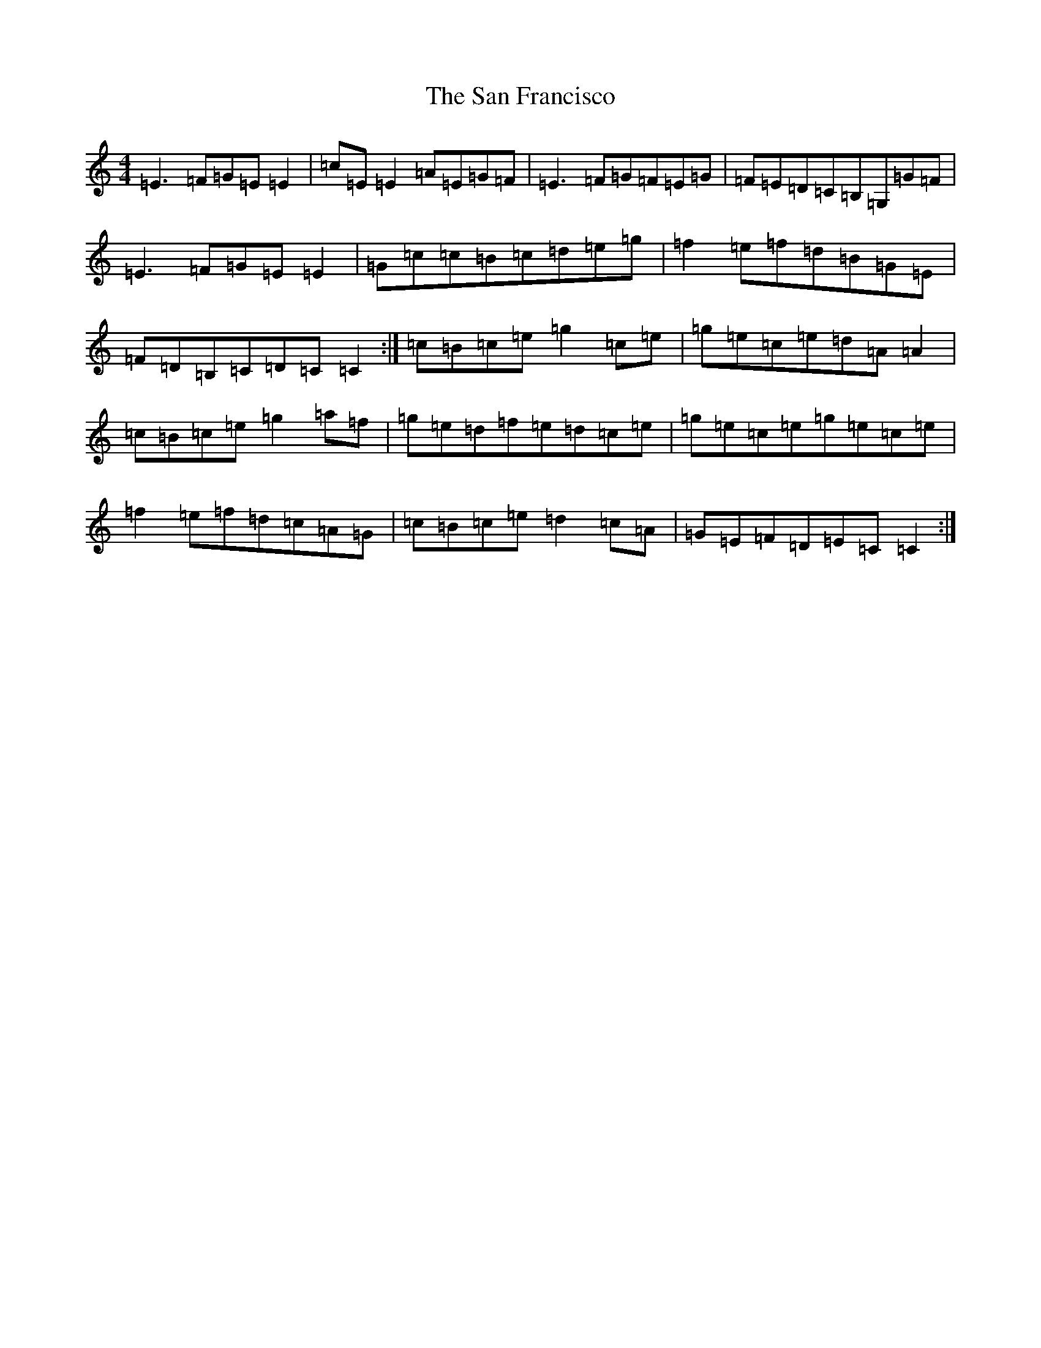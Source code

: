X: 18825
T: San Francisco, The
S: https://thesession.org/tunes/4387#setting4387
R: reel
M:4/4
L:1/8
K: C Major
=E3=F=G=E=E2|=c=E=E2=A=E=G=F|=E3=F=G=F=E=G|=F=E=D=C=B,=G,=G=F|=E3=F=G=E=E2|=G=c=c=B=c=d=e=g|=f2=e=f=d=B=G=E|=F=D=B,=C=D=C=C2:|=c=B=c=e=g2=c=e|=g=e=c=e=d=A=A2|=c=B=c=e=g2=a=f|=g=e=d=f=e=d=c=e|=g=e=c=e=g=e=c=e|=f2=e=f=d=c=A=G|=c=B=c=e=d2=c=A|=G=E=F=D=E=C=C2:|